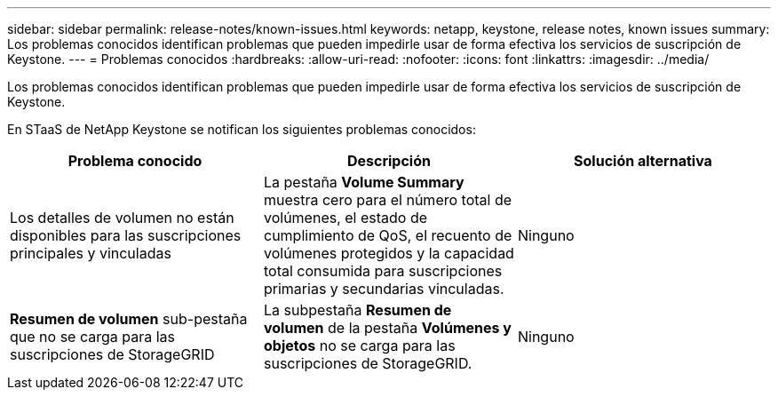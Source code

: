 ---
sidebar: sidebar 
permalink: release-notes/known-issues.html 
keywords: netapp, keystone, release notes, known issues 
summary: Los problemas conocidos identifican problemas que pueden impedirle usar de forma efectiva los servicios de suscripción de Keystone. 
---
= Problemas conocidos
:hardbreaks:
:allow-uri-read: 
:nofooter: 
:icons: font
:linkattrs: 
:imagesdir: ../media/


[role="lead"]
Los problemas conocidos identifican problemas que pueden impedirle usar de forma efectiva los servicios de suscripción de Keystone.

En STaaS de NetApp Keystone se notifican los siguientes problemas conocidos:

[cols="3*"]
|===
| Problema conocido | Descripción | Solución alternativa 


 a| 
Los detalles de volumen no están disponibles para las suscripciones principales y vinculadas
 a| 
La pestaña *Volume Summary* muestra cero para el número total de volúmenes, el estado de cumplimiento de QoS, el recuento de volúmenes protegidos y la capacidad total consumida para suscripciones primarias y secundarias vinculadas.
 a| 
Ninguno



 a| 
*Resumen de volumen* sub-pestaña que no se carga para las suscripciones de StorageGRID
 a| 
La subpestaña *Resumen de volumen* de la pestaña *Volúmenes y objetos* no se carga para las suscripciones de StorageGRID.
 a| 
Ninguno

|===